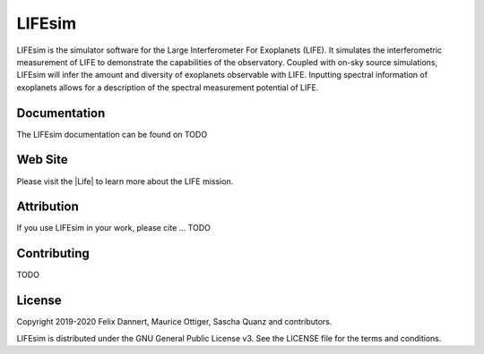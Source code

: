 LIFEsim
=======

LIFEsim is the simulator software for the Large Interferometer For Exoplanets (LIFE). It simulates
the interferometric measurement of LIFE to demonstrate the capabilities of the observatory. Coupled
with on-sky source simulations, LIFEsim will infer the amount and diversity of exoplanets
observable with LIFE. Inputting spectral information of exoplanets allows for a description of the
spectral measurement potential of LIFE.

Documentation
-------------

The LIFEsim documentation can be found on TODO


Web Site
--------

Please visit the |Life| to learn more about the LIFE mission.


Attribution
-----------

If you use LIFEsim in your work, please cite ... TODO


Contributing
------------

TODO


License
-------

Copyright 2019-2020 Felix Dannert, Maurice Ottiger, Sascha Quanz and contributors.

LIFEsim is distributed under the GNU General Public License v3. See the LICENSE file for the terms and conditions.


.. |Life| raw:: html

   <a href="https://www.life-space-mission.com/" target="_blank">LIFE website</a>
